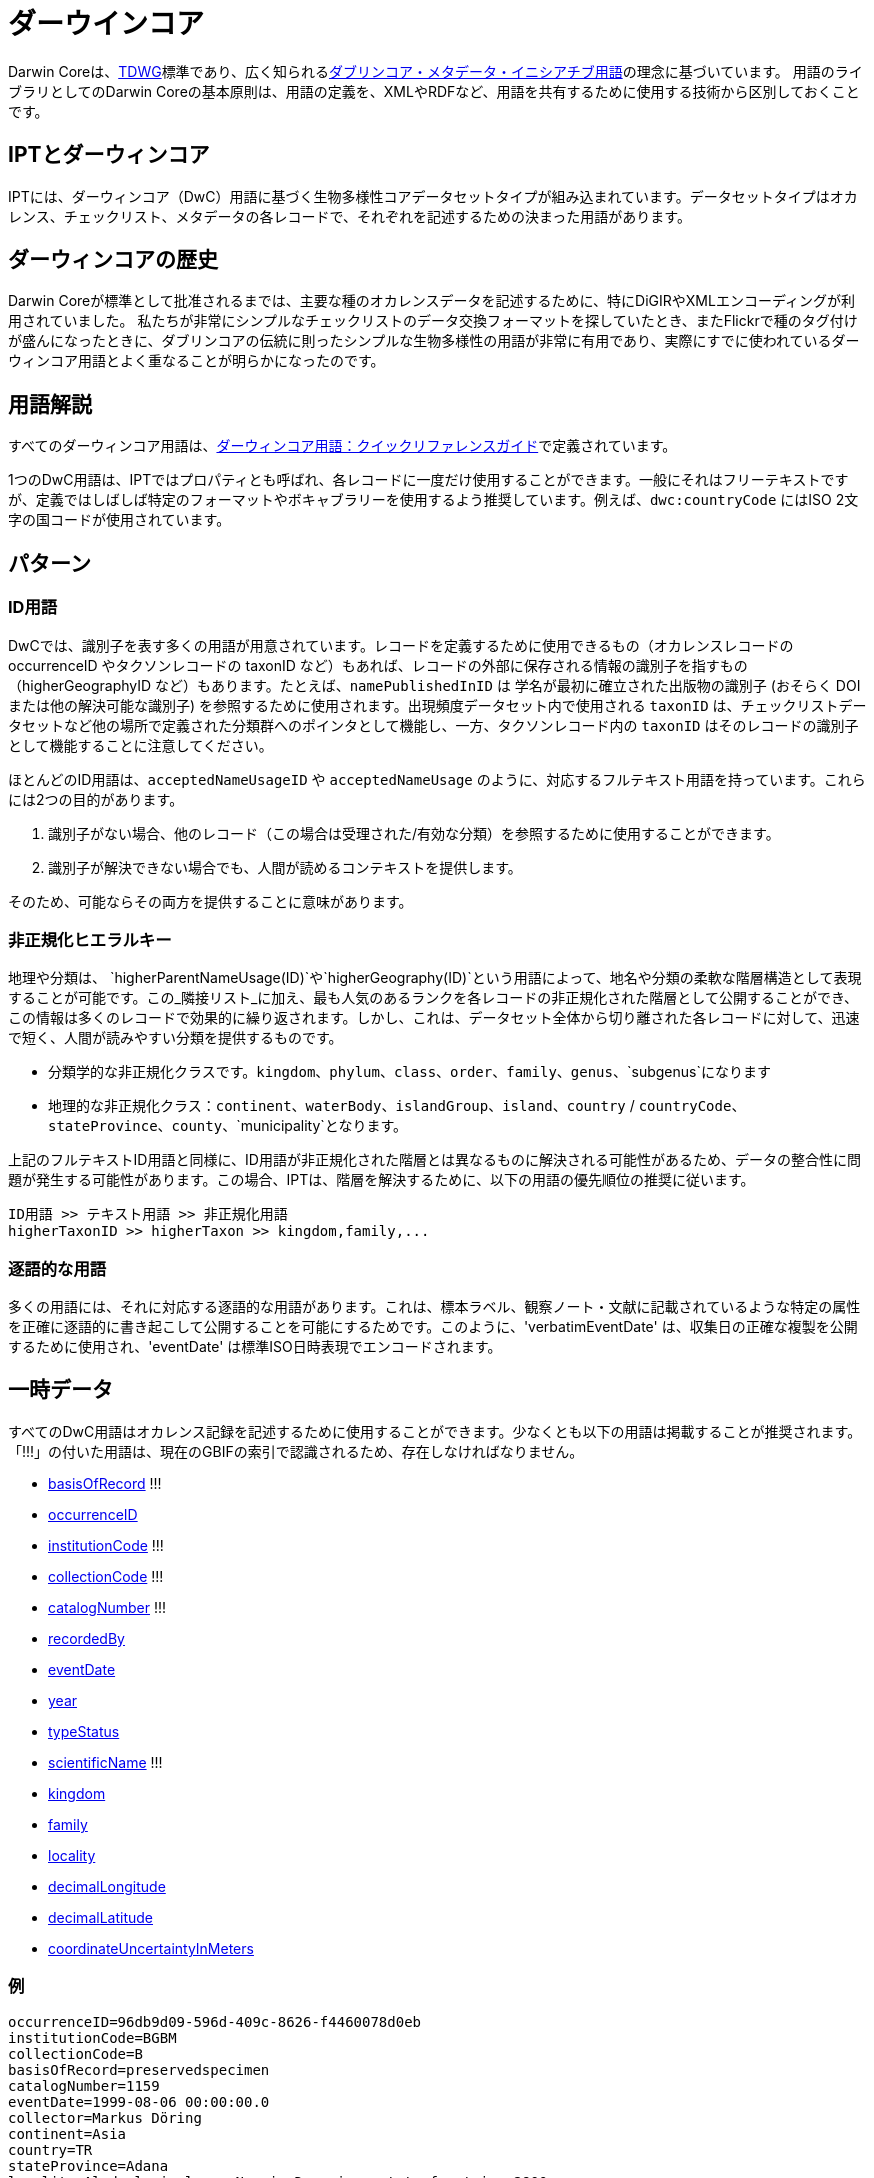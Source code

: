 = ダーウインコア

Darwin Coreは、link:http://www.tdwg.org/activities/darwincore/[TDWG]標準であり、広く知られるlink:http://dublincore.org/documents/dcmi-terms/[ダブリンコア・メタデータ・イニシアチブ用語]の理念に基づいています。 用語のライブラリとしてのDarwin Coreの基本原則は、用語の定義を、XMLやRDFなど、用語を共有するために使用する技術から区別しておくことです。

== IPTとダーウィンコア
IPTには、ダーウィンコア（DwC）用語に基づく生物多様性コアデータセットタイプが組み込まれています。データセットタイプはオカレンス、チェックリスト、メタデータの各レコードで、それぞれを記述するための決まった用語があります。

== ダーウィンコアの歴史
Darwin Coreが標準として批准されるまでは、主要な種のオカレンスデータを記述するために、特にDiGIRやXMLエンコーディングが利用されていました。 私たちが非常にシンプルなチェックリストのデータ交換フォーマットを探していたとき、またFlickrで種のタグ付けが盛んになったときに、ダブリンコアの伝統に則ったシンプルな生物多様性の用語が非常に有用であり、実際にすでに使われているダーウィンコア用語とよく重なることが明らかになったのです。

== 用語解説
すべてのダーウィンコア用語は、link:http://rs.tdwg.org/dwc/terms/index.htm[ダーウィンコア用語：クイックリファレンスガイド]で定義されています。

1つのDwC用語は、IPTではプロパティとも呼ばれ、各レコードに一度だけ使用することができます。一般にそれはフリーテキストですが、定義ではしばしば特定のフォーマットやボキャブラリーを使用するよう推奨しています。例えば、`dwc:countryCode` にはISO 2文字の国コードが使用されています。

== パターン
=== ID用語
DwCでは、識別子を表す多くの用語が用意されています。レコードを定義するために使用できるもの（オカレンスレコードの occurrenceID やタクソンレコードの taxonID など）もあれば、レコードの外部に保存される情報の識別子を指すもの（higherGeographyID など）もあります。たとえば、`namePublishedInID` は 学名が最初に確立された出版物の識別子 (おそらく DOI または他の解決可能な識別子) を参照するために使用されます。出現頻度データセット内で使用される `taxonID` は、チェックリストデータセットなど他の場所で定義された分類群へのポインタとして機能し、一方、タクソンレコード内の `taxonID` はそのレコードの識別子として機能することに注意してください。

ほとんどのID用語は、`acceptedNameUsageID` や `acceptedNameUsage` のように、対応するフルテキスト用語を持っています。これらには2つの目的があります。

. 識別子がない場合、他のレコード（この場合は受理された/有効な分類）を参照するために使用することができます。
. 識別子が解決できない場合でも、人間が読めるコンテキストを提供します。

そのため、可能ならその両方を提供することに意味があります。

=== 非正規化ヒエラルキー
地理や分類は、 `higherParentNameUsage(ID)`や`higherGeography(ID)`という用語によって、地名や分類の柔軟な階層構造として表現することが可能です。この_隣接リスト_に加え、最も人気のあるランクを各レコードの非正規化された階層として公開することができ、この情報は多くのレコードで効果的に繰り返されます。しかし、これは、データセット全体から切り離された各レコードに対して、迅速で短く、人間が読みやすい分類を提供するものです。

* 分類学的な非正規化クラスです。`kingdom`、`phylum`、`class`、`order`、`family`、`genus`、`subgenus`になります
* 地理的な非正規化クラス：`continent`、`waterBody`、`islandGroup`、`island`、`country` / `countryCode`、`stateProvince`、`county`、`municipality`となります。

上記のフルテキストID用語と同様に、ID用語が非正規化された階層とは異なるものに解決される可能性があるため、データの整合性に問題が発生する可能性があります。この場合、IPTは、階層を解決するために、以下の用語の優先順位の推奨に従います。

----
ID用語 >> テキスト用語 >> 非正規化用語
higherTaxonID >> higherTaxon >> kingdom,family,...
----

=== 逐語的な用語
多くの用語には、それに対応する逐語的な用語があります。これは、標本ラベル、観察ノート・文献に記載されているような特定の属性を正確に逐語的に書き起こして公開することを可能にするためです。このように、'verbatimEventDate' は、収集日の正確な複製を公開するために使用され、'eventDate' は標準ISO日時表現でエンコードされます。

== 一時データ
すべてのDwC用語はオカレンス記録を記述するために使用することができます。少なくとも以下の用語は掲載することが推奨されます。「!!!」の付いた用語は、現在のGBIFの索引で認識されるため、存在しなければなりません。

* http://rs.tdwg.org/dwc/terms/index.htm#basisOfRecord[basisOfRecord] !!!
* http://rs.tdwg.org/dwc/terms/index.htm#occurrenceID[occurrenceID]
* http://rs.tdwg.org/dwc/terms/index.htm#institutionCode[institutionCode] !!!
* http://rs.tdwg.org/dwc/terms/index.htm#collectionCode[collectionCode] !!!
* http://rs.tdwg.org/dwc/terms/index.htm#catalogNumber[catalogNumber] !!!
* http://rs.tdwg.org/dwc/terms/index.htm#recordedBy[recordedBy]
* http://rs.tdwg.org/dwc/terms/index.htm#eventDate[eventDate]
* http://rs.tdwg.org/dwc/terms/index.htm#year[year]
* http://rs.tdwg.org/dwc/terms/index.htm#typeStatus[typeStatus]
* http://rs.tdwg.org/dwc/terms/index.htm#scientificName[scientificName] !!!
* http://rs.tdwg.org/dwc/terms/index.htm#kingdom[kingdom]
* http://rs.tdwg.org/dwc/terms/index.htm#family[family]
* http://rs.tdwg.org/dwc/terms/index.htm#locality[locality]
* http://rs.tdwg.org/dwc/terms/index.htm#decimalLongitude[decimalLongitude]
* http://rs.tdwg.org/dwc/terms/index.htm#decimalLatitude[decimalLatitude]
* http://rs.tdwg.org/dwc/terms/index.htm#coordinateUncertaintyInMeters[coordinateUncertaintyInMeters]

=== 例

----
occurrenceID=96db9d09-596d-409c-8626-f4460078d0eb
institutionCode=BGBM
collectionCode=B
basisOfRecord=preservedspecimen
catalogNumber=1159
eventDate=1999-08-06 00:00:00.0
collector=Markus Döring
continent=Asia
country=TR
stateProvince=Adana
locality=Aladaglari, lower Narpiz Deresi, next to fountain, 2900m
minimumElevationInMeters=2900
decimalLatitude=37.82800
decimalLongitude=35.13600
geodeticDatum=WGS84
identifiedBy=Markus Döring
scientificName=Festuca anatolica subsp. anatolica
kingdom=Plantae
phylum=Magnoliophyta
class=
order=Cyperales
family=Poaceae
genus=Festuca
specificEpithet=anatolica
infraspecificEpithet=anatolica
----

== チェックリスト
チェックリストは、すべてのダーウィンコア用語の分類学的サブセットに限定されています。

xref:checklist-data.adoc[種のチェックリストの公開方法に関する推奨事項]を参照してください。

== ダーウィンコア・アーカイブ
ダーウィンコア・アーカイブ（DwC-A）は、GBIFネットワークにデータを公開するための新しい主な手段です。DwC-Aは_データセット全体_を含み、_シンプルなテキストファイル_に基づいており、_カスタムソフトウェア_を使ってIPTを使わずにとても簡単に作成することができます。

=== ダーウィンコア拡張
DwCが生物多様性のコアメタデータしかカバーしていないことを認識し、ダーウィンコアの拡張はすべてのコミュニティで共通のニーズであります。最も簡単な方法は、新しい名前空間に新しい用語を作成し、その用語で通常のdwcレコードを単純に拡張することです。

1つの拡張子に対して複数のサブレコードが必要となることがよくあります。例えば、1つの種に対して多くの通称があったり、1つの標本に対して複数の画像があったりする場合です。このような豊かな関連性のある記録を共有するために、*スタースキーム*が使われています。一つのコアレコードに対して、異なる拡張機能（例：画像と同定）を持つ拡張レコードをいくつでも作成することが可能です。

=== アーカイブ形式

ダーウィンコア・アーカイブ形式は、dwcレコードと拡張子を比較的簡単なテキストベースの形式で公開する手段を提供します。ダーウィンコア・アーカイブは、テキストファイルのセットを共通のパッケージにバンドルし、1つのアーカイブファイルにzip圧縮したものです。フォーマットは link:http://rs.tdwg.org/dwc/terms/guides/text/index.htm[ダーウィンコアテキストガイドライン]に従います。典型的なパッケージは以下の図に示されており、link:http://code.google.com/p/gbif-ecat/wiki/DwCArchive[ここ]で詳しく説明されているコンポーネントで構成されています。

image::figures/dwca.png[]
